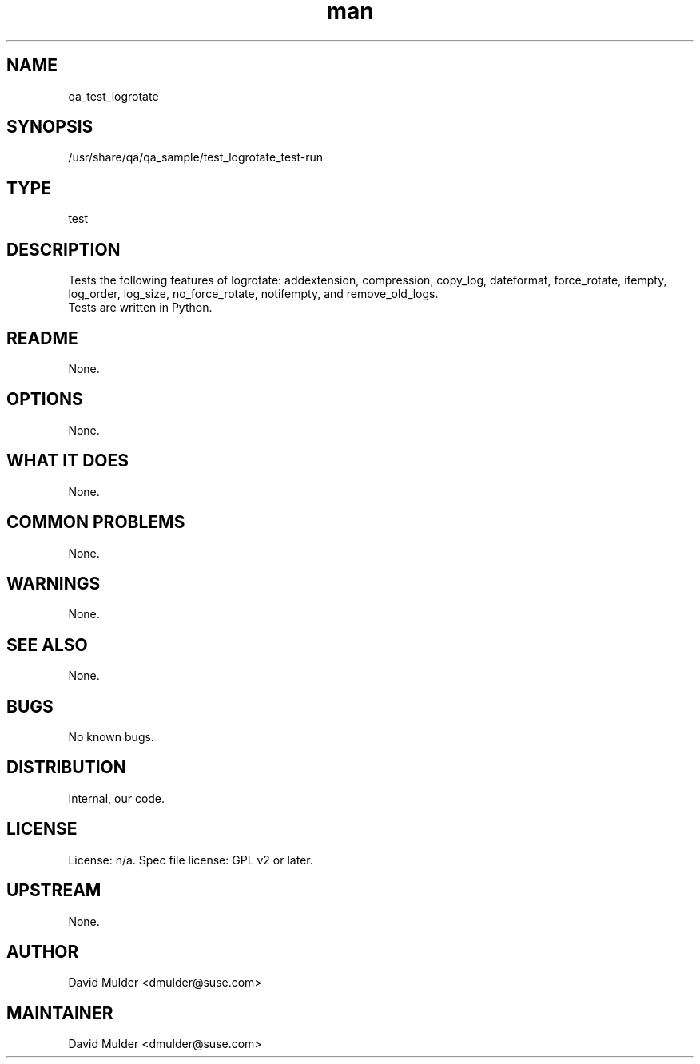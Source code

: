 ." Manpage for qa_test_logrotate.
." Contact David Mulder <dmulder@suse.com> to correct errors or typos.
.TH man 8 "11 Jul 2011" "1.0" "qa_test_logrotate man page"
.SH NAME
qa_test_logrotate
.SH SYNOPSIS
/usr/share/qa/qa_sample/test_logrotate_test-run
.SH TYPE
test
.SH DESCRIPTION
Tests the following features of logrotate: addextension, compression, copy_log, dateformat, force_rotate, ifempty, log_order, log_size, no_force_rotate, notifempty, and remove_old_logs.
.br
Tests are written in Python.
.SH README
None. 
.SH OPTIONS
None.
.SH WHAT IT DOES
None.
.SH COMMON PROBLEMS
None.
.SH WARNINGS
None.
.SH SEE ALSO
None.
.SH BUGS
No known bugs.
.SH DISTRIBUTION
Internal, our code.
.SH LICENSE
License: n/a. Spec file license: GPL v2 or later.
.SH UPSTREAM
None. 
.SH AUTHOR
David Mulder <dmulder@suse.com>
.SH MAINTAINER
David Mulder <dmulder@suse.com>
